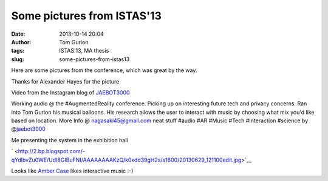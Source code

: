 Some pictures from ISTAS'13
###########################
:date: 2013-10-14 20:04
:author: Tom Gurion
:tags: ISTAS'13, MA thesis
:slug: some-pictures-from-istas13

Here are some pictures from the conference, which was great by the
way.

.. raw:: html

   <div class="separator" style="clear: both; text-align: center;">

|image0|

.. raw:: html

   </div>

.. raw:: html

   <div style="text-align: center;">

Thanks for Alexander Hayes for the picture

.. raw:: html

   </div>

.. raw:: html

   <div style="text-align: center;">

.. raw:: html

   </div>

.. raw:: html

   <div style="text-align: center;">

.. raw:: html

   <video controls height="480" poster="http://distilleryimage6.ak.instagram.com/63aacb60e0d811e28ab422000aa80430_7.jpg" width="612">

.. raw:: html

   </video>

.. raw:: html

   </div>

.. raw:: html

   <div style="text-align: center;">

Video from the Instagram blog of
`JAEBOT3000 <http://instagram.com/jaebot3000>`__

.. raw:: html

   </div>

.. raw:: html

   <div style="text-align: center;">

Working audio @ the #AugmentedReality conference. Picking up on
interesting future tech and privacy concerns. Ran into Tom Gurion
his musical balloons. His research allows the user to interact with
music by choosing what mix you'd like based on location. More Info @
nagasaki45@gmail.com neat stuff #audio #AR #Music #Tech #Interaction
#science by @\ `jaebot3000 <http://instagram.com/jaebot3000>`__

.. raw:: html

   </div>



.. raw:: html

   <div style="text-align: center;">

|image1|

.. raw:: html

   </div>

.. raw:: html

   <div style="text-align: center;">

Me presenting the system in the exhibition hall

.. raw:: html

   </div>

.. raw:: html

   <div style="text-align: center;">

.. raw:: html

   </div>

.. raw:: html

   <div style="text-align: center;">

` <http://2.bp.blogspot.com/-qYdlbvZu0WE/UdI8GIBuFNI/AAAAAAAAKzQ/k0xdd39gH2s/s1600/20130629_121100edit.jpg>`__\ |image2|

.. raw:: html

   </div>

.. raw:: html

   <div style="text-align: center;">

Looks like `Amber Case <http://caseorganic.com/>`__ likes interactive
music :-)

.. raw:: html

   </div>

.. raw:: html

   </p>

.. |image0| image:: http://3.bp.blogspot.com/-F-OZIWq1ysk/Ud4ya0eU_CI/AAAAAAAALYc/V8yseeHzA0w/s400/istasedit.jpg
   :target: http://3.bp.blogspot.com/-F-OZIWq1ysk/Ud4ya0eU_CI/AAAAAAAALYc/V8yseeHzA0w/s1600/istasedit.jpg
.. |image1| image:: http://4.bp.blogspot.com/-yWQPiz-Mkkw/UdI8NIdA4DI/AAAAAAAAKzI/17m_rZvECcc/s400/20130629_113107edit.jpg
   :target: http://4.bp.blogspot.com/-yWQPiz-Mkkw/UdI8NIdA4DI/AAAAAAAAKzI/17m_rZvECcc/s1600/20130629_113107edit.jpg
.. |image2| image:: http://2.bp.blogspot.com/-qYdlbvZu0WE/UdI8GIBuFNI/AAAAAAAAKzQ/k0xdd39gH2s/s400/20130629_121100edit.jpg
   :target: http://2.bp.blogspot.com/-qYdlbvZu0WE/UdI8GIBuFNI/AAAAAAAAKzQ/k0xdd39gH2s/s1600/20130629_121100edit.jpg
